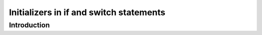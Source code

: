 Initializers in if and switch statements
#########################################

Introduction
************
